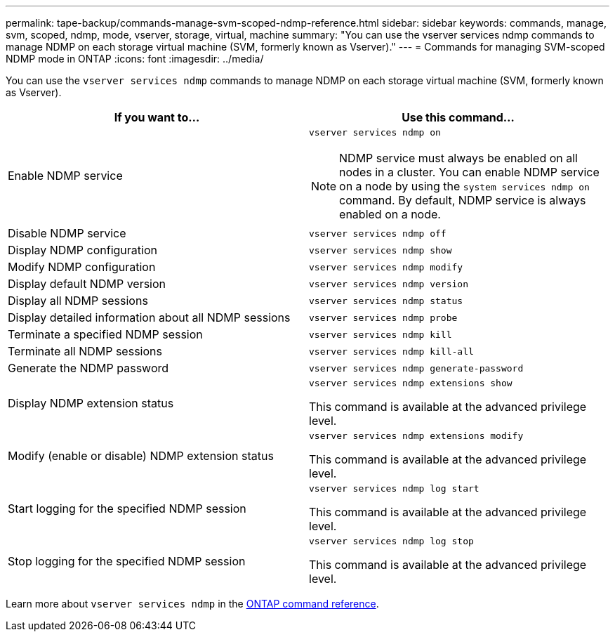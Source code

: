 ---
permalink: tape-backup/commands-manage-svm-scoped-ndmp-reference.html
sidebar: sidebar
keywords: commands, manage, svm, scoped, ndmp, mode, vserver, storage, virtual, machine
summary: "You can use the vserver services ndmp commands to manage NDMP on each storage virtual machine (SVM, formerly known as Vserver)."
---
= Commands for managing SVM-scoped NDMP mode in ONTAP
:icons: font
:imagesdir: ../media/

[.lead]
You can use the `vserver services ndmp` commands to manage NDMP on each storage virtual machine (SVM, formerly known as Vserver).

[options="header"]
|===
| If you want to...| Use this command...
a|
Enable NDMP service
a|
`vserver services ndmp on`
[NOTE]
====
NDMP service must always be enabled on all nodes in a cluster. You can enable NDMP service on a node by using the `system services ndmp on` command. By default, NDMP service is always enabled on a node.
====

a|
Disable NDMP service
a|
`vserver services ndmp off`
a|
Display NDMP configuration
a|
`vserver services ndmp show`
a|
Modify NDMP configuration
a|
`vserver services ndmp modify`
a|
Display default NDMP version
a|
`vserver services ndmp version`
a|
Display all NDMP sessions
a|
`vserver services ndmp status`
a|
Display detailed information about all NDMP sessions
a|
`vserver services ndmp probe`
a|
Terminate a specified NDMP session
a|
`vserver services ndmp kill`
a|
Terminate all NDMP sessions
a|
`vserver services ndmp kill-all`
a|
Generate the NDMP password
a|
`vserver services ndmp generate-password`
a|
Display NDMP extension status
a|
`vserver services ndmp extensions show`

This command is available at the advanced privilege level.

a|
Modify (enable or disable) NDMP extension status
a|
`vserver services ndmp extensions modify`

This command is available at the advanced privilege level.

a|
Start logging for the specified NDMP session
a|
`vserver services ndmp log start`

This command is available at the advanced privilege level.

a|
Stop logging for the specified NDMP session
a|
`vserver services ndmp log stop`

This command is available at the advanced privilege level.

|===
Learn more about `vserver services ndmp` in the link:https://docs.netapp.com/us-en/ontap-cli/search.html?q=vserver+services+ndmp[ONTAP command reference^].


// 2025 Jan 17, ONTAPDOC-2569